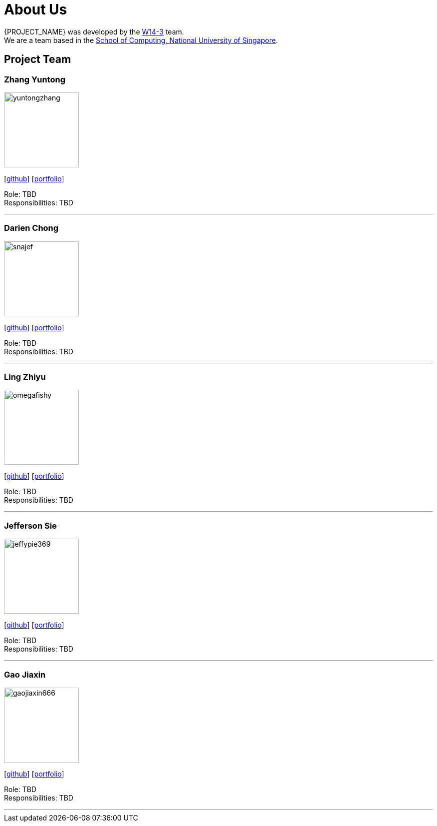 = About Us
:site-section: AboutUs
:relfileprefix: team/
:imagesDir: images
:stylesDir: stylesheets

{PROJECT_NAME} was developed by the https://github.com/orgs/nus-cs2103t-w14-3/teams/developers[W14-3] team. +
We are a team based in the http://www.comp.nus.edu.sg[School of Computing, National University of Singapore].

== Project Team

=== Zhang Yuntong
image::yuntongzhang.jpg[width="150", align="left"]
{empty}[[homepage]] [https://github.com/yuntongzhang[github]] [<<johndoe#, portfolio>>]

Role: TBD +
Responsibilities: TBD +

'''

=== Darien Chong
image::snajef.jpg[width="150", align="left"]
{empty}[http://github.com/snajef[github]] [<<johndoe#, portfolio>>]

Role: TBD +
Responsibilities: TBD +

'''

=== Ling Zhiyu
image::omegafishy.jpg[width="150", align="left"]
{empty}[http://github.com/omegafishy[github]] [<<johndoe#, portfolio>>]

Role: TBD +
Responsibilities: TBD +

'''

=== Jefferson Sie
image::jeffypie369.jpg[width="150", align="left"]
{empty}[http://github.com/jeffypie369[github]] [<<johndoe#, portfolio>>]

Role: TBD +
Responsibilities: TBD +

'''

=== Gao Jiaxin
image::gaojiaxin666.jpg[width="150", align="left"]
{empty}[http://github.com/gaojiaxin666[github]] [<<johndoe#, portfolio>>]

Role: TBD +
Responsibilities: TBD +

'''
